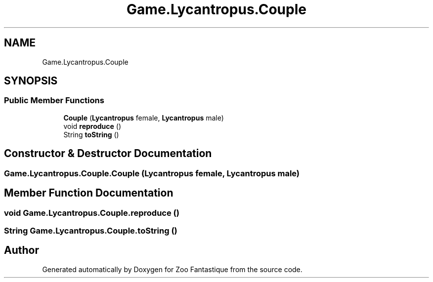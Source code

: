 .TH "Game.Lycantropus.Couple" 3 "Version 1.0" "Zoo Fantastique" \" -*- nroff -*-
.ad l
.nh
.SH NAME
Game.Lycantropus.Couple
.SH SYNOPSIS
.br
.PP
.SS "Public Member Functions"

.in +1c
.ti -1c
.RI "\fBCouple\fP (\fBLycantropus\fP female, \fBLycantropus\fP male)"
.br
.ti -1c
.RI "void \fBreproduce\fP ()"
.br
.ti -1c
.RI "String \fBtoString\fP ()"
.br
.in -1c
.SH "Constructor & Destructor Documentation"
.PP 
.SS "Game\&.Lycantropus\&.Couple\&.Couple (\fBLycantropus\fP female, \fBLycantropus\fP male)"

.SH "Member Function Documentation"
.PP 
.SS "void Game\&.Lycantropus\&.Couple\&.reproduce ()"

.SS "String Game\&.Lycantropus\&.Couple\&.toString ()"


.SH "Author"
.PP 
Generated automatically by Doxygen for Zoo Fantastique from the source code\&.
